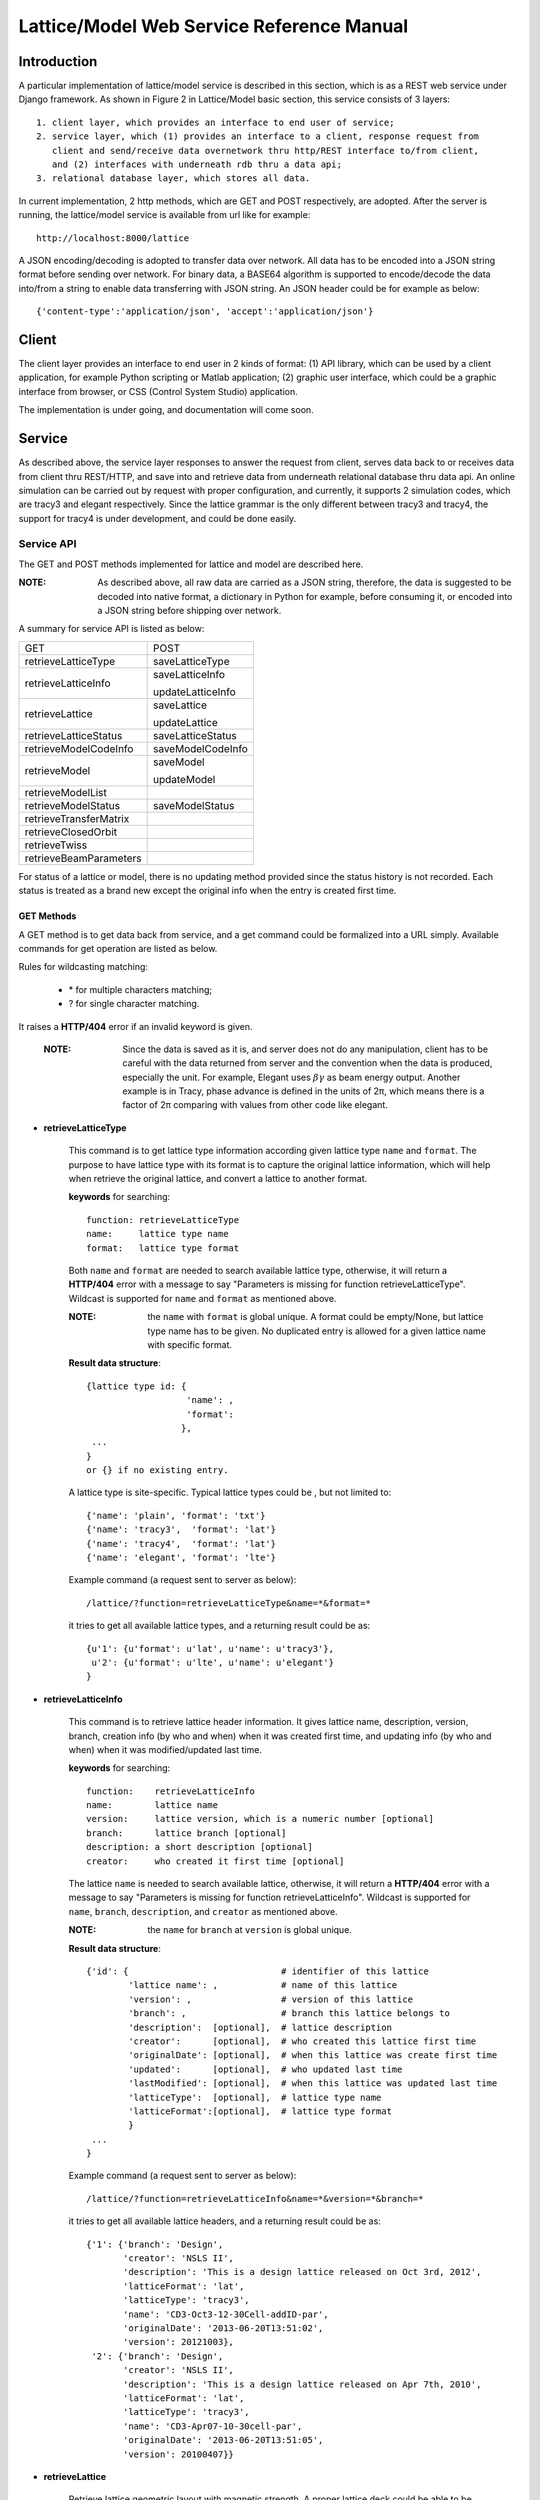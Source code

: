 Lattice/Model Web Service Reference Manual
==========================================

Introduction
--------------
A particular implementation of lattice/model service is described in this section, which is as a REST web service under Django framework.
As shown in Figure 2 in Lattice/Model basic section, this service consists of 3 layers: ::
    
    1. client layer, which provides an interface to end user of service; 
    2. service layer, which (1) provides an interface to a client, response request from 
       client and send/receive data overnetwork thru http/REST interface to/from client, 
       and (2) interfaces with underneath rdb thru a data api; 
    3. relational database layer, which stores all data.

In current implementation, 2 http methods, which are GET and POST respectively, are adopted. After the server is running, the lattice/model service is available from url like for example: ::

    http://localhost:8000/lattice

A JSON encoding/decoding is adopted to transfer data over network. All data has to be encoded into a JSON string format before sending over network. For binary data, a BASE64 algorithm is supported to encode/decode the data into/from a string to enable data transferring with JSON string. An JSON header could be for example as below: ::

    {'content-type':'application/json', 'accept':'application/json'}
    

Client
---------------------
The client layer provides an interface to end user in 2 kinds of format: (1) API library, which can be used by a client application, for example Python scripting or Matlab application; (2) graphic user interface, which could be a graphic interface from browser, or CSS (Control System Studio) application.

The implementation is under going, and documentation will come soon.

Service
---------------------
As described above, the service layer responses to answer the request from client, serves data back to or receives data from client thru REST/HTTP, and save into and retrieve data from underneath relational database thru data api. An online simulation can be carried out by request with proper configuration, and currently, it supports 2 simulation codes, which are tracy3 and elegant respectively. Since the lattice grammar is the only different between tracy3 and tracy4, the support for tracy4 is under development, and could be done easily.

Service API
~~~~~~~~~~~~~
The GET and POST methods implemented for lattice and model are described here.

:NOTE: As described above, all raw data are carried as a JSON string, therefore, the data is suggested to be decoded into native format, a dictionary in Python for example, before consuming it, or encoded into a JSON string before shipping over network.

A summary for service API is listed as below: 

==========================   =====================
   GET                          POST
--------------------------   ---------------------
  retrieveLatticeType          saveLatticeType
--------------------------   ---------------------
  retrieveLatticeInfo          saveLatticeInfo
  
                               updateLatticeInfo
--------------------------   ---------------------
  retrieveLattice              saveLattice
  
                               updateLattice
--------------------------   ---------------------
  retrieveLatticeStatus        saveLatticeStatus
--------------------------   ---------------------
  retrieveModelCodeInfo        saveModelCodeInfo
--------------------------   ---------------------
  retrieveModel                saveModel
  
                               updateModel
--------------------------   ---------------------
  retrieveModelList
--------------------------   ---------------------
  retrieveModelStatus          saveModelStatus
--------------------------   ---------------------
  retrieveTransferMatrix
--------------------------   ---------------------
  retrieveClosedOrbit
--------------------------   ---------------------
  retrieveTwiss
--------------------------   ---------------------
  retrieveBeamParameters
==========================   =====================


For status of a lattice or model, there is no updating method provided since the status history is not recorded.
Each status is treated as a brand new except the original info when the entry is created first time.

GET Methods
^^^^^^^^^^^^^^^^^^^^^^

A GET method is to get data back from service, and a get command could be formalized into a URL simply.
Available commands for get operation are listed as below.

Rules for wildcasting matching:

    - \* for multiple characters matching;
    - ? for single character matching.

It raises a **HTTP/404** error if an invalid keyword is given.

    :NOTE: Since the data is saved as it is, and server does not do any manipulation, client has to be careful with the data returned from server and the convention when the data is produced, especially the unit. For example, Elegant uses :math:`\beta*\gamma` as beam energy output. Another example is in Tracy, phase advance is defined in the units of 2π, which means there is a factor of 2π comparing with values from other code like elegant.


* **retrieveLatticeType**

    This command is to get lattice type information according given lattice type ``name`` and ``format``.
    The purpose to have lattice type with its format is to capture the original lattice information, which will
    help when retrieve the original lattice, and convert a lattice to another format.
 
    **keywords** for searching: ::
    
        function: retrieveLatticeType
        name:     lattice type name
        format:   lattice type format  

    Both ``name`` and ``format`` are needed to search available lattice type, otherwise, it will return a **HTTP/404** error with a message to say "Parameters is missing for function retrieveLatticeType". Wildcast is supported for ``name`` and ``format`` as mentioned above.
    
    :NOTE: the ``name`` with ``format`` is global unique. A format could be empty/None, but lattice type name has to be given. No duplicated entry is allowed for a given lattice name with specific format. 
    
    **Result data structure**: ::
    
        {lattice type id: {
                           'name': , 
                           'format': 
                          }, 
         ...
        }
        or {} if no existing entry.

    A lattice type is site-specific. Typical lattice types could be , but not limited to: ::   

    {'name': 'plain', 'format': 'txt'}
    {'name': 'tracy3',  'format': 'lat'}
    {'name': 'tracy4',  'format': 'lat'}
    {'name': 'elegant', 'format': 'lte'}


    Example command (a request sent to server as below): ::
    
    /lattice/?function=retrieveLatticeType&name=*&format=*
    
    it tries to get all available lattice types, and a returning result could be as: ::
    
        {u'1': {u'format': u'lat', u'name': u'tracy3'},
         u'2': {u'format': u'lte', u'name': u'elegant'}
        }

* **retrieveLatticeInfo**
  
    This command is to retrieve lattice header information. It gives lattice name, description, version, branch, 
    creation info (by who and when) when it was created first time, and updating info (by who and when) when it was modified/updated last time.

    **keywords** for searching: ::
    
        function:    retrieveLatticeInfo
        name:        lattice name
        version:     lattice version, which is a numeric number [optional]
        branch:      lattice branch [optional]
        description: a short description [optional]
        creator:     who created it first time [optional]
        

    The lattice ``name`` is needed to search available lattice, otherwise, it will return a **HTTP/404** error with a message to say "Parameters is missing for function retrieveLatticeInfo". Wildcast is supported for ``name``, ``branch``, ``description``, and ``creator`` as mentioned above.
    
    :NOTE: the ``name`` for ``branch`` at ``version`` is global unique. 
    
    **Result data structure**: ::
    
                {'id': {                             # identifier of this lattice
                        'lattice name': ,            # name of this lattice
                        'version': ,                 # version of this lattice
                        'branch': ,                  # branch this lattice belongs to
                        'description':  [optional],  # lattice description
                        'creator':      [optional],  # who created this lattice first time
                        'originalDate': [optional],  # when this lattice was create first time
                        'updated':      [optional],  # who updated last time
                        'lastModified': [optional],  # when this lattice was updated last time
                        'latticeType':  [optional],  # lattice type name
                        'latticeFormat':[optional],  # lattice type format
                        }
                 ...
                } 

    Example command (a request sent to server as below): ::
    
    /lattice/?function=retrieveLatticeInfo&name=*&version=*&branch=*
    
    it tries to get all available lattice headers, and a returning result could be as: ::
    
        {'1': {'branch': 'Design',
               'creator': 'NSLS II',
               'description': 'This is a design lattice released on Oct 3rd, 2012',
               'latticeFormat': 'lat',
               'latticeType': 'tracy3',
               'name': 'CD3-Oct3-12-30Cell-addID-par',
               'originalDate': '2013-06-20T13:51:02',
               'version': 20121003},
         '2': {'branch': 'Design',
               'creator': 'NSLS II',
               'description': 'This is a design lattice released on Apr 7th, 2010',
               'latticeFormat': 'lat',
               'latticeType': 'tracy3',
               'name': 'CD3-Apr07-10-30cell-par',
               'originalDate': '2013-06-20T13:51:05',
               'version': 20100407}}


* **retrieveLattice**

    Retrieve lattice geometric layout with magnetic strength. A proper lattice deck could be able to be generated from the retrieved data.
    All information are provided here, which is able to construct a desired lattice deck.

    **keywords** for searching: ::
    
        function:    retrieveLattice
        name:        lattice name
        version:     lattice version
        branch:      lattice branch
        description: [optional] lattice description 
        latticetype: [optional] a name-value pair to identify lattice type 
                        {'name': , 'format': } 
        withdata:    [optional] flag to identify to get real lattice data with head.
                     True  -- get the lattice geometric and strength
                     False -- default value, get lattice header description only.
        rawdata:     [optional] flag to identify whether to get raw file back.
                     This flag will try to get the raw data received.
        
    The lattice ``name``, ``version``, and ``branch`` are needed to search available lattice, otherwise, it will return a **HTTP/404** error with a message to say "Parameters is missing for function retrieveLattice". Wildcast is supported for ``name``, ``branch``, ``description``, and ``creator`` as mentioned above.
    
    :NOTE: the ``name`` for ``branch`` at ``version`` is global unique. 

        
    **Result data structure**: ::

            {'id':  # identifier of this lattice
                    {'lattice name':              # lattice name
                     'version': ,                 # version of this lattice
                     'branch': ,                  # branch this lattice belongs to
                     'description':  [optional],  # lattice description
                     'creator':      [optional],  # who created this lattice first time
                     'originalDate': [optional],  # when this lattice was create first time
                     'updated':      [optional],  # who updated last time
                     'lastModified': [optional],  # when this lattice was updated last time
                     'latticeType':  [optional],  # lattice type name
                     'latticeFormat':[optional],  # lattice type format
                     'lattice':      [optional],  # real lattice data
                     'rawlattice':   [optional],  # raw lattice data the server received
                     'map':          [optional]   # field map. A dictionary with name-value 
                                                  # pair. Place for kick map for example.
                    } ,
                ...
             }

    Other than **retrieveLatticeInfo**, this function returns up to 3 more data when ``withdata``, and/or ``rawdata`` is set.

    **lattice**:
    
    This returns a flatten lattice when ``withdata`` keyword is set, which consists of element geometric layout, type, and strength setting with associated helper information such as unit if it applies. The flatten lattice has a structure like below: ::
    
        {
          'element index':  {'id': ,          # internal element id
                             'name': ,        # element name
                             'length': ,      # element length
                             'position': ,    # s position along beam trajectory
                             'type': ,        # element type
                             'typeprops': [], # collection of property names belonging 
                                              # to this element type in this particular 
                                              # lattice
                             'typeprop':      # value of each property with its unit 
                                              #if it has different unit other than default
                            },
          ...
          'columns':             []   # full list of all properties for all elements 
                                      # in this particular lattice
          'typeunit': [optional] {},  # unit name-value pair for each type property 
                                      # if it applies
        }
    
    ``typeprop`` is a list like ``[value, unit]``. If the ``unit`` is differ with default, its unit could be carried here. In most case, the ``unit`` could be omitted, which means ``typeprop`` has structure ``[value]``, if it is same with default.
    
    element index is the order that each element appears in this lattice. It starts from zero ('0'), which usually belongs to a hidden element, referes to a starting point, and does not appear in a lattice deck, for example "BEGIN" for tracy and "_BEG_" for elegant. Its value is another map or dictionary in python, that its keys relies on the original lattice when it is imported. Some common keys are as shown above.
    
    Here is an example of lattice structure: ::

        {
         '0': {'position':0.0,'length':0.0,'type':'MARK','name':'_BEG_', id':6903},
         '1': {'typeprops':['ON_PASS'], 'name': 'MA1', 'length': 0.0, 'ON_PASS': ['1'], 
               'position':0.0,'type': 'MALIGN','id': 6904},
         '2': {'position':0.0,'length':0.0,'type':'MARK','name':'MK4G1C30A','id':6905},
         '3': {'position':4.65,'length':4.65,'type':'DRIF','name':'DH0G1A','id':6906},
         ...
         '6': {'typeprops':['K2'],'name':'SH1G2C30A','K2':['31.83577810453853'],
               'length':0.2,'position':4.85,'type':'KSEXT','id':6909},
         ...
         '10': {'typeprops':['K1'],'name':'QH1G2C30A','K1':['-0.683259469066921'],
                'length':0.25,'position':5.275,'type':'KQUAD','id':6913},
         ...
         '37': {'typeprops':['ANGLE','E1','E2'],'ANGLE':['0.10472'],'name':'B1G3C30A',
                'type':'CSBEND','length':2.62,'position':10.95,'E1':['0.05236'],
                'id':6940,'E2':['0.05236']},
         ...
         '214': {'typeprops':['INPUT_FILE','N_KICKS','PERIODS','KREF','FIELD_FACTOR'],
                 'name':'DWKM','INPUT_FILE':['"W90v5_pole80mm_finemesh_7m.sdds"'],
                 'N_KICKS':['39'],'length':3.51,'PERIODS':['39'],
                 'KREF':['21.38006225118012'],'position':52.7972,
                 'FIELD_FACTOR':['0.707106781186548'],'type':'UKICKMAP','id':7117},
         ...
         3194': {'typeprops':['VOLT','PHASE','PHASE_REFERENCE','FREQ'],'name':'RF',
                 'VOLT':['2500000'],'length':0.0,'PHASE_REFERENCE':['9223372036854775807'],
                 'position':791.958,'FREQ':['499461995.8990133'],'type':'RFCA','id':10097,
                 'PHASE':['173.523251376']},
         ...
         'columns': ['ON_PASS','K2','K1','ANGLE','E1','E2','INPUT_FILE','N_KICKS','PERIODS',
                     'KREF','FIELD_FACTOR','VOLT','PHASE','PHASE_REFERENCE','FREQ','MODE',
                     'FILENAME'],
        }


    **rawlattice**
    
    This returns the original raw lattice when ``rawlattice`` is set as a name-value pair map, or dictionary in python, with structure as below: ::
        
        { 'name': '',
          'data': []
        }
    
    The 'name' here is typically the lattice deck file name, and 'data' is list which is from a file read-in with each line as a value of the list.
    An original lattice deck could be simply created from the raw lattice data.
    
    **map**
    
    When either ``rawlattice`` and/or ``withdata`` is set, and the original lattice has an external map file, it returns here as a name-value pair map, or dictionary in python, with structure as below: ::
    
        { map_file_name_1: map_file_value_1,
          map_file_name_2: map_file_value_2,
          ...
        }
    
    Typically, the map file name is original file name of map file, and map file value is from a file read-in.
    
    encoding/decoding map data:
        A file could be a plain ASCII text file like most .txt file, or a binary file like a SDDS file. Data encoding/decoding algorithm supported by this service is as below:

        - ASCII data. If a map file is a plain text file, the data is read directly as a list with each line as one value of the list since a list can be easily serialized into a JSON string.
        
        - Binary data. Since the data is transfered over network as JSON string, which doesn't support binary data natively, the binary data has to be encoded so that it can be places into a string element in JSON. An algorithm, **Base64** as specified in RFC 3548, is used to encode/decode the binary data into/from a JSON string. The reason to choose Base64 is (1) it is a build-in module in Python which means server has no 3rd party library dependency; (2) ability to fit binary data into a strictly text-based and very limited format; (3) overhead is minimal compared to the convenience to maintain with JSON; (4) simple, commonly used standard, and unlikely to find something better specifically to use with JSON; (5) encoded text strings can be safely used as parts of URLs, or included as part of an HTTP POST request.

    Example command (a request sent to server as below) is similar with that in command retrieveLatticeInfo: ::
    
    /lattice/?function=retrieveLattice&name=*&version=*&branch=*
    
    this returns exact the same result with retrieveLatticeInfo. Or to get lattice data: ::
    
    /lattice/?function=retrieveLattice&name=*&version=*&branch=*&withdata=true
    
    or raw lattice: ::
        
    /lattice/?function=retrieveLattice&name=*&version=*&branch=*&rawdata=true
    
    or lattice and raw data: ::
    
    /lattice/?function=retrieveLattice&name=*&version=*&branch=*&withdata=true&rawdata=true
    

* **retrieveLatticeStatus**

    This retrieves a status of lattice, which is indicated by an integer. Each site could have its own convention how to use the status integer.
    A typical use of the lattice status is to identify a golden lattice, and a reference definition could be as below:
    
    +-----+-----------------------------------------------+
    | id  |   statement                                   |
    +=====+===============================================+
    |  0  |  current golden lattice                       |  
    +-----+-----------------------------------------------+
    |  1  |  alternative golden lattice                   |  
    +-----+-----------------------------------------------+
    |  2  |  lattice from live machine                    |  
    +-----+-----------------------------------------------+
    |  3  |  previous golden lattice                      |  
    +-----+-----------------------------------------------+

    **keywords** for searching: ::
    
        function:   retrieveLatticeStatus
        name:       lattice name
        version:    lattice version
        branch:     lattice branch
        status:     [optional]    lattice status

            
    if status is not specified, it gets all lattices having status no matter whatever its status is.
        
    **Result data structure**: ::
    
            {'id':  # identifier of this lattice
                    {'lattice name':              # lattice name
                     'version': ,                 # version of this lattice
                     'branch': ,                  # branch this lattice belongs to
                     'status': ,                  # lattice description
                     'creator':      [optional],  # who set status first time
                     'originalDate': [optional],  # when this status was set first time
                     'updated':      [optional],  # who updated last time
                     'lastModified': [optional],  # when it was updated last time
                    } ,
                ...
             }


    Example command (a request sent to server as below) could be as below: ::
    
    /lattice/?function=retrieveLatticeStatus&name=*&version=*&branch=*&status=*
    
    it gets all lattices those have status


Up to here, the commands for GET to interactive with lattice related data have been explained. Next paragraph focus on the GET commands related to model data.

As the definition in this service, a model is an output from either a simulation code, or from a measurement for a given lattice. A model data could be re-produced within acceptable error tolerance when all initial parameters are in place.

* **retrieveModelCodeInfo**
    
    Since model data is an output from for example simulation, it is necessary to capture some brief information like data was generated by which simulation code with which algorithm. This commands is to get the simulation code name with the algorithm back. The code name could be a name of a particular simulation code, or whatever the name fit the site naming convention if it is from a measurement. It is suggested to given a brief name for the algorithm, but not mandatory. 
    
    :NOTE: the code name with algorithm has to be unique, and empty algorithm is also treated as one value.

    **keywords** for searching: ::
    
        function:   retrieveModelCodeInfo
        name:       [optional] code name to generate a model
        algorithm:  [optional] algorithm to generate a model

    Client can search by either name, and/or algorithm. But if both name and algorithm are not given, it raises an exception, and returns client a 404 error.

    **Result data structure**: ::
    
            {'id':  # model code internal id
                  {'name':         # simulation code name
                   'algorithm': ,  # algorithm, None if not specified.
                  } ,
                ...
             }

    Example command (a request sent to server as below) could be as below: ::
    
    /lattice/?function=retrieveModelCodeInfo&name=*&algorithm=*
    
    This command is particular useful since it returns all existing entries. Client is able to check what the service has already, and is able to reuse existing entry.

* **retrieveModelList**

    Retrieve model header information that satisfies given constrains. 
    
    **keywords** for searching: ::
        
        function:       retrieveModelList
        latticename:    lattice name that this model belongs to
        latticeversion: the version of lattice
        latticebranch:  the branch of lattice
    
    **Result data structure**: ::    
    
        {'model name':                  # model name
            {'id': ,                    # internal model id number
             'latticeId': ,             # internal lattice id to identify
                                        # which this particular model belongs to
             'description':, [optional] # description of this model
             'creator': ,    [optional] # name who create this model first time
             'originalDate':,[optional] # date when this model was created
             'updated': ,    [optional] # name who modified last time
             'lastModified':,[optional] # the date this model was modified last time
            }
            ...
        }

    Example command could be as below: ::
    
        /lattice/?function=retrieveModelList&latticename=*&latticeversion=*&latticebranch=*
    
    This command gets informations for all existing models for all lattices. Be careful to use this command since it might contain too many information.
    
* **retrieveModel**

    Retrieve a model list that satisfies given constrains with global beam parameters.

    **keywords** for searching: ::
    
        function:    retrieveModelList
        name:        name of a model to be retrieved
        id:          id of a model to be retrieved
    
    Client can search and retrieve a model by either a name of a model, or its internal id. When an ID is given, it retrieves exact that model which has given ID number. 
    
    :NOTE: if both ID and name are given, it tries to match both. It sometime is useful.
    
    **Result data structure**: ::    
    
        {'model name':                    # model name
                {'id': ,                  # model id number
                 'latticeId': ,           # id of the lattice which given model belongs to
                 'description': ,         # description of this model
                 'creator': ,             # name who create this model first time
                 'originalDate': ,        # date when this model was created
                 'updated': ,             # name who modified last time
                 'lastModified': ,        # the date this model was modified last time
                 'tunex': ,               # horizontal tune
                 'tuney': ,               # vertical tune
                 'alphac': ,              # momentum compaction
                 'chromX0': ,            # linear horizontal chromaticity
                 'chromX1': ,            # non-linear horizontal chromaticity
                 'chromX2': ,            # high order non-linear horizontal chromaticity
                 'chromY0': ,            # linear vertical chromaticity
                 'chromY1': ,            # non-linear vertical chromaticity
                 'chromY2': ,            # high order non-linear vertical chromaticity
                 'finalEnergy': ,         # the final beam energy in GeV
                 'simulationCode': ,      # name of simulation code, 
                                          # Elegant and Tracy for example
                 'sumulationAlgorithm': , # algorithm used by simulation code, 
                                          # for example serial or parallel, 
                                          # or in case of tracy, SI, or SI/PTC
                 'simulationControl': ,   # various control constrains such as 
                                          # initial condition, beam distribution, 
                                          # and output controls
                 'simulationControlFile': # file name to control a simulation conditions, 
                                          # like a .ele file for elegant
                }
         ...
        }
                                
                               }


    :NOTE: for data generated from Elegant, ``finalEnergy`` usually is :math:`\beta*\gamma` unless the client converted it before saving it.

    Example command could be as below: ::
    
        /lattice/?function=retrieveModel&name=*
        
    This command gets informations for all existing models. Be careful to use this command since it might contain too many information.

    or can search by id as below: ::    
    
        /lattice/?function=retrieveModel&id=1
        
    This command gets informations for existing model with id = 1.

    or can search by both id and name as below: ::    
    
        /lattice/?function=retrieveModel&id=1&name=whatever
        
    This command gets informations for existing model ``whatever`` that its id = 1. A wildcast is supported in the name matching; in this case, a model has given name matching pattern with given id will be returned by server.
    
    
* **retrieveModelStatus**

    Like a lattice, a model could have a status also, which is indicated by an integer. This API is to retrieve the status number if it has one.
    
    Each site could have own convention how to define the status. A typical use of the model status is to identify a golden model, and a reference definition could be as below:
    
    +-----+-----------------------------------------------+
    | id  |   statement                                   |
    +=====+===============================================+
    |  0  |  current golden model                         |  
    +-----+-----------------------------------------------+
    |  1  |  alternative golden model                     |  
    +-----+-----------------------------------------------+
    |  2  |  model from live machine                      |  
    +-----+-----------------------------------------------+
    |  3  |  previous golden model                        |  
    +-----+-----------------------------------------------+

    **keywords** for searching: ::
    
        function:  retrieveModelStatus
        name:      model name
        status:    id number of that status.

    if status is not specified, it gets all models having a status, no matter whatever its status is.
        
    **Result data structure**: ::
        
        {'id':  # identifier of this lattice
            {'lattice name':              # lattice name
             'version': ,                 # version of this lattice
             'branch': ,                  # branch this lattice belongs to
             'status': ,                  # lattice description
             'creator':      [optional],  # who set status first time
             'originalDate': [optional],  # when this status was set first time
             'updated':      [optional],  # who updated last time
             'lastModified': [optional],  # when it was updated last time
            },
            ...
        }
    
    
    Example command (a request sent to server as below) could be as below: ::
        
        /lattice/?function=retrieveModelStatus&name=*&status=*
        
    it gets all models those have status.
    
    
* **retrieveTransferMatrix**

    Retrieve transfer matrix if the it is available from a given model.
        
    **keywords** for searching: ::
    
        modelname:   the name shows that which model this API will deal with
        from:        floating number, s position of starting element, default 0
        to:          floating number, s position of ending element, 
                        default the max of element in a lattice

    **Result data structure**: ::
    
        {'model name':  # model name
            {
                'name':          [element name],
                'index':         [element index],
                'position':      [s position],
                'transferMatrix':[[transfer matrix],],
            }
            ...
        }
    
    It returns a map, or dictionary in Python, results for each model shows as one entry in this map, with a sub-map/sub-dictionary. The sub-map has 4 keys which are described as below, and the value of each key is a collection/list/array:
    
    - name. Element ``'name'`` appears in its lattice.
    - index. ``'index'`` is an sequence number to identify element appeared in its lattice.
    - position. ``'position'`` is s position at the end of each element along beam direction, which is typically generated with a simulation code.
    - transferMatrix. ``'transferMatrix'`` is 6-dimension beam linear transfer matrix from starting point, which means the valued is propagated from s=0. Transfer matrix of each element is a sub-array of the transfer matrix with a structure like:
        
        [M00 M01 M01 M03 M04 M05 M06 M07 M08 .. M55]
        
        :NOTE: the value heavily relies on the simulation environment such as code, algorithm, and others. 

    Example command (a request sent to server as below) could be as below: ::
        
        /lattice/?function=retrieveTransferMatrix&name=whateverthename&from=12.3456&to=34.5678
        
    it intendes to get transfer matrix from model ``whateverthename``, that element s position is (12.3456, 34.5678). If there is no element in that range, it return an empty value.

* **retrieveClosedOrbit**

    Retrieve closed orbit distortion if the it is available from a given model.
        
    **keywords** for searching: ::
    
        modelname:   the name shows that which model this API will deal with
        from:        floating number, s position of starting element, default 0
        to:          floating number, s position of ending element, 
                        default the max of element in a lattice

    **Result data structure**: ::
    
        {'model name':  # model name
            {
                'name':     [element name],
                'index':    [element index],
                'position': [s position],
                'codx':     [codx],
                'cody':     [cody]
            }
            ...
        }
    
    It returns a map, or dictionary in Python, results for each model shows as one entry in this map, with a sub-map/sub-dictionary. The sub-map has 5 keys which are described as below, and the value of each key is a collection/list/array:
    
    - name. Element ``'name'`` appears in its lattice.
    - index. ``'index'`` is an sequence number to identify element appeared in its lattice.
    - position. ``'position'`` is s position at the end of each element along beam direction, which is typically generated with a simulation code.
    - codx. ``'codx'`` is horizontal closed orbit distortion.
    - cody. ``'cody'`` is vertical closed orbit distortion.
    
    Example command (a request sent to server as below) could be as below: ::
        
        /lattice/?function=retrieveClosedOrbit&name=whateverthename&from=12.3456&to=34.5678
        
    it intendes to get closed orbit for model ``whateverthename``, that element s position is (12.3456, 34.5678). If there is no element in that range, it return an empty value.

* **retrieveTwiss**

    Retrieve twiss parameters if the it is available from a given model.
        
    **keywords** for searching: ::
    
        modelname:   the name shows that which model this API will deal with
        from:        floating number, s position of starting element, default 0
        to:          floating number, s position of ending element, 
                        default the max of element in a lattice

    **Result data structure**: ::
    
        {'model name':  # model name
            {
                'name':     [element name],
                'index':    [element index],
                'position': [s position],
                'alphax':   [],
                'alphay':   [],
                'betax':    [],
                'betay':    [],
                'etax':     [],
                'etay':     [],
                'etapx':    [],
                'etapy':    [],
                'phasex':   [],
                'phasey':   [],
            }
            ...
        }
    
    It returns a map, or dictionary in Python, results for each model shows as one entry in this map, with a sub-map/sub-dictionary. The sub-map has 4 keys which are described as below, and the value of each key is a collection/list/array:
    
    - name. Element ``'name'`` appears in its lattice.
    - index. ``'index'`` is an sequence number to identify element appeared in its lattice.
    - position. ``'position'`` is s position at the end of each element along beam direction, which is typically generated with a simulation code.
    - alphax. ``alphax`` is horizontal :math:`\alpha` twiss function
    - alphay. ``alphay`` is vertical :math:`\alpha` twiss function
    - betax. ``betax`` is horizontal :math:`\beta` twiss function
    - betay. ``betay`` is vertical :math:`\beta` twiss function
    - etax. ``etax`` is horizontal dispersion
    - etay. ``etay`` is vertical dispersion
    - etapx. ``etapx`` is slope of horizontal dispersion
    - etapy. ``etapy`` is slope of vertical dispersion
    - phasex. ``phasex`` is horizontal phase advance
    - phasey. ``phasey`` is vertical phase advance

    :NOTE: Be careful about the value, especially the unit of value. Usually, the value is stored as it is. It is suggested that client does not manipulate the value and uses code convention when it is stored. 

    Example command (a request sent to server as below) could be as below: ::
        
        /lattice/?function=retrieveTwiss&name=whateverthename&from=12.3456&to=34.5678
        
    it intendes to get twiss parameter for model ``whateverthename``, that element s position is (12.3456, 34.5678). If there is no element in that range, it return an empty value.

* **retrieveBeamParameters**

    Retrieve all beam parameters of each element that satisfies given constrains.
        
    **keywords** for searching: ::
    
        modelname:   the name shows that which model this API will deal with
        from:        floating number, s position of starting element, default 0
        to:          floating number, s position of ending element, 
                        default the max of element in a lattice

        {'model name':  # model name
            {
                'name':          [element name],
                'index':         [element index],
                'position':      [s position],
                'alphax':        [],
                'alphay':        [],
                'betax':         [],
                'betay':         [],
                'etax':          [],
                'etay':          [],
                'etapx':         [],
                'etapy':         [],
                'phasex':        [],
                'phasey':        [],
                'codx',          [],
                'cody',          [],
                'transferMatrix':[[transfer matrix],],
            }
            ...
        }
    
    The returned result is a collection of 3 APIs: which are ``retrieveTransferMatrix``, ``retrieveClosedOrbit``, and ``retrieveTwiss``.    

    Example command (a request sent to server as below) could be as below: ::
        
        /lattice/?function=retrieveBeamParameters&name=whateverthename&from=12.3456&to=34.5678
        
    it intendes to get all beam parameters from model ``whateverthename``, that element s position is (12.3456, 34.5678). If there is no element in that range, it return an empty value.


POST Methods
^^^^^^^^^^^^^^^^^^^^^^

A POST method is to save data into service, and API for post operation is list as below:

* **saveLatticeType**

    This command is to save lattice type information using given lattice type name and format. The purpose to have lattice type with its format is to capture the original lattice information, which will help when retrieve the original lattice, and convert a lattice to another format. If the lattice type with its format is there already, it returns an error.

    **keywords** to carry data:

    The data is shipped to server using a map, or dictionary in Python, with following format: ::

        {'function': 'saveLatticeType',
         'name':     lattice type name,
         'format':   lattice type format
        }

    As described above, a lattice type is site-specific. Typical lattice types could be , but not limited to: ::

        {'name': 'plain', 'format': 'txt'}
        {'name': 'tracy3',  'format': 'lat'}
        {'name': 'tracy4',  'format': 'lat'}
        {'name': 'elegant', 'format': 'lte'}

    If this operation is finished successfully, it returns a map as below: ::
        
        {'result': internal id}
    
    otherwise, raise an error.

    A Python client example is shown as below:
    
    .. code-block:: python
        :linenos:

        import httplib
        import urllib

        params = urllib.urlencode({'function': 'saveLatticeType', 
                                   'name': 'tracy3', 
                                   'format': 'lat'})
        headers = {'content-type':'application/json', 
                   'accept':'application/json'}
        conn = httplib.HTTPConnection('localhost', 8000)
        conn.request("POST", "/lattice/", params, headers)
        response = conn.getresponse()
        conn.close()

    in this case, if lattice ``tracy3`` with ``lat`` format is not in server yet, client gets a result like for example: ::
    
        {"result": 9}
        
    if it exists already, server returns an error with message like : ::

        Lattice type (tracy3) with given format (lat) exists already.


* **saveLatticeInfo**

    This command is to save lattice description information. Lattice data, geometric layout and strength setting respectively, are not included here. A lattice has a name, version, and branch, and those 3 make a lattice unique globally. A time stamp is added automatically by the underneath database, which is transparent to the client. If a lattice info exists already, the server returns an error.

    **keywords** to carry data:

    The data is shipped to server using a map, or dictionary in Python, with following format: ::

        {'function':    'saveLatticeInfo',
         'name':        lattice name
         'version':     version number
         'branch':      branch name
         'latticetype': [optional] a dictionary which consists of {'name': , 'format': }
                         example lattice type is as described above.
         'description': [optional] description for this lattice, 
                            allow user put any info here (< 255 characters)
         'creator':     [optional] original creator
         }

    If this operation is finished successfully, it returns id of the new lattice as a map as below: ::
    
        {'id': internal id}
    
    otherwise, raise an error.

    A Python client example is shown as below:
    
    .. code-block:: python
        :linenos:

        import httplib
        import urllib
        import json

        paramsdata = {'function': 'saveLatticeInfo', 
                      'name': 'lattice info demo',
                      'version': 20131001,
                      'branch': 'design',
                      'latticetype': json.dumps({'name': 'elegant', 'format': 'lte'}),
                      'description': 'demo example how to insert a lattice information',
                      'creator': 'Examiner'}
        params = urllib.urlencode(paramsdata)
        headers = {'content-type':'application/json', 
                   'accept':'application/json'}
        conn = httplib.HTTPConnection('localhost', 8000)
        conn.request("POST", "/lattice/", params, headers)
        response = conn.getresponse()
        conn.close()

    in this case, if lattice does not exist yet, and is saved successfully, client gets a result like for example: ::
    
        {"id": 9}
        
    if it exists already, server returns an error with message like : ::

        lattice (name: lattice info demo, version: 20131001, branch: design) exists already.


* **updateLatticeInfo**

    Updating an existing lattice description information. Once a lattice is saved, it is not allowed to delete it anymore since it might be used by many other sources. However, it is always able to update it. If lattice does exist yet, it returns an error.
    
    **keywords** to carry data: 

    The data is shipped to server using a map, or dictionary in Python, with following format: ::

        {'function':    'saveLatticeInfo',
         'name':        lattice name
         'version':     version number
         'branch':      branch name
         'latticetype': [optional] a dictionary which consists of {'name': , 'format': }
                          example lattice type is as described above.
         'description': [optional] description for this lattice, 
                            allow user put any info here (< 255 characters)
         'creator':     [optional] name who update this lattice head
         }

    If this operation is finished successfully, it returns new of the new lattice as a map as below: ::
    
        {'id': true}
    
    otherwise, raise an error.

    
    A Python client example is shown as below:
    
    .. code-block:: python
        :linenos:

        import httplib
        import urllib
        import json

        paramsdata = {'function': 'updateLatticeInfo', 
                      'name': 'lattice info demo',
                      'version': 20131001,
                      'branch': 'design',
                      'latticetype': json.dumps({'name': 'elegant', 'format': 'lte'}),
                      'description': 'demo example how to insert a lattice information',
                      'creator': 'Examiner'}
        params = urllib.urlencode(paramsdata)
        headers = {'content-type':'application/json', 
                   'accept':'application/json'}
        conn = httplib.HTTPConnection('localhost', 8000)
        conn.request("POST", "/lattice/", params, headers)
        response = conn.getresponse()
        conn.close()

    in this case, if lattice is there and updated successfully, client gets a result like for example: ::
    
        {"result": true}

    If lattice does not exist yet, it get an error as: ::

        Did not find lattice (name: lattice info demo, version: 20131001, branch: design).
    

* **saveLattice**

    This command is to save lattice data. It creates a new entry with given lattice description information, or raises an error if lattice description exists already. 
    
    **keywords** to carry data: 
    
    The data is shipped to server using a map, or dictionary in Python, with following format: ::
    
        {'function':    'saveLattice',
         'name':        lattice name
         'version':     version number
         'branch':      branch name
         'latticetype': a dictionary which consists of {'name': , 'format': }
         'description': description for this lattice,
                            allow user put any info here (< 255 characters)
         'creator':     original creator
         'lattice':     lattice data, a dictionary:
                        {'name': ,
                         'data': ,
                         'raw': ,
                         'map': {'name': 'value'},
                         'alignment': ,
                         'control': {'name': ,
                                     'data': }, # control info for a simulation run, 
                                                # ele file for elegant for example
                         'init_twiss':, # initial twiss condition
                         }
                         name: file to be saved into, same with lattice name by default
                         data: lattice geometric and strength with predefined format
                         raw:  raw data, same with data but in original lattice format
                         map:  name-value pair dictionary
                         alignment: mis-alignment information
         'dosimulation': Flag to identify whether to perform a simulation. 
                            False by default.
         }
    
    The structure is similar with command ``saveLatticeInfo`` except 2 additional keywords added in this function, which are ``lattice`` and ``dosimulation`` respectively. The data structure is described as below: ::
    
        - lattice. Place to carry all lattice information, and transfer data  
                    from client to server. Its structure is described as below.
        - dosimulation. A Flag to identify whether to perform a simulation. 
                    False by default, which means a simulation will not be carried out. 
    
    **lattice sub-structure**
    
    Real lattice information is included in lattice sub-structure. Here is some details about the keywords used by this structure:
    
    - name: lattice file name which the lattice raw data will be saved into on the server side.
    - data: lattice data from lattice file. the real data is in this structure, and different lattice format has different requirement. Details will be explained below.
    - raw: original lattice which might be carried in different format.
    - map: place to contain for example field map. A typical use of this is to carry kick map over network. As described in section ``retrieveLattice``, plain text map are read in as list/array with each line as one value of the array. For binary map, the whole file has to be read and encoded with **Base64** algorithm.
    - control: data to serve simulation on the server side. Since there are many simulation codes having separated file, an .ele of elegant for example, this information is carried here. It has ``name``, which is control file name, and ``data`` which is content of the control file. If a header is contained inside a lattice deck, tracy3/tracy4 for example, its header information other than element layout could be saved here also.
    - alignment: place to hold misalignment data. It is currently a place holder, and not implemented yet. An integration with real misalignment data from survey could be hold here, and integrate on the server side.
    - init_twiss: place to send server initial twiss parameters if it applies. It is currently a place holder, and not implemented yet.
    
    
    **data** sub-structure of lattice sub-structure
    
    Current implementation of lattice service supports 3 different formats, which are (1) plain text format with tab-formatting, (2) tracy3, and (3) elegant respectively. To separate server from parsing all kinds of different lattice, it only accepts lattice from client with dedicated format.

    (1) Tab-formatted plain lattice
    
    Suggested lattice type for this lattice: ``{'name': 'plain', 'format': 'txt'}``. 
    
    For plain text file, it is carried as an array, which is with each line as one value of the array. A header is needed and should have the following format: ::
    
             ElementName ElementType  L  s   K1    K2   Angle [dx dy dz pitch yaw roll map]
                                      m  m  1/m2  1/m3  rad   [m  m  m  rad   rad rad     ]
             ------------------------------------------------------------------------------
    
    The 1\ :sup:`st` line is name for each column to identify what the property value is for. Most likely the first 7 columns are common to a lattice, but user also be able to add extra information like alignment errors and map such as kick map file name of insertion device. The map is suggested to appear as the last column. The 2\ :sup:`nd` column is the place to carry unit information if one column has, and 3\ :sup:`rd` column is divider between body and head. 
    
    It also needs that the ``s`` position starting from zero(0), which means the starting point to matching is suggested to include the starting point, which usually appears as for example ``_BEG_`` in elegant or ``begin`` in tracy3/tracy4, but might not be in its lattice deck.

    The misalignment could be displacement (:math:`\delta_x, \delta_y, \delta_x`) and/or rotating (:math:`\theta_x, \theta_y, \theta_z`, or pitch, yaw, roll) along ``x``, ``y``, and ``z`` axes.

    :NOTE: currently, all properties of an element have to be on one line, and multiple lines is not supported yet.

    (2) Tracy3, and elegant lattice

    Suggested lattice type as below: ::
    
        ===========   ==========================================
          lattice         type
        -----------   ------------------------------------------
          tracy3        {'name': 'tracy3',  'format': 'lat'}
        -----------   ------------------------------------------
          tracy4        {'name': 'tracy4',  'format': 'lat'}
        -----------   ------------------------------------------
          elegant       {'name': 'elegant', 'format': 'lte'}
        ===========   ==========================================

    

    for a lattice used by a particular simulation code like tracy3, tracy4, or elegant, it has its own grammar, and most likely differs pretty much from each other. To avoid the trouble to parse each particular lattice by server, a data structure is designed as below: ::
    
        {sequence #: { 'name':     ,
                       'length':   , 
                       'position': , 
                       'type':     , 
                       ...         [other properties such as K1, K2, or others]
                     }
        }
    
    for example, a tracy lattice could be carried like: ::
    
  		'data': {
		0: {'position': '0.00000', 'length': '0.0', 
		    'type': 'Marker', 'name': 'BEGIN'},
		1: {'position': '4.29379', 'length': '4.29379', 
		    'type': 'Drift', 'name': 'DH05G1C30A'},
		2: {'position': '4.31579', 'length': '0.022', 
		    'type': 'Drift', 'name': 'DFH2G1C30A'},
		3: {'position': '4.31579', 'type': 'Corrector,Horizontal', 
		    'name': 'FXH2G1C30A', 'Method': 'Meth'},
		4: {'position': '4.31579', 'type': 'Corrector,Vertical', 
		    'name': 'FYH2G1C30A', 'Method': 'Meth'},
		5: {'position': '4.33779', 'length': '0.022', 
		    'type': 'Drift', 'name': 'DFH2G1C30A'},
		6: {'position': '4.65000', 'length': '0.31221', 
		    'type': 'Drift', 'name': 'DH1G1A'},
		7: {'position': '4.65000', 'type': 'Marker', 'name': 'GEG1C30A'},
		8: {'position': '4.65000', 'type': 'Marker', 'name': 'GSG2C30A'},
		9: {'name': 'SH1G2C30A', 'K': '12.098850', 'N': 'Nsext', 
		    'length': '0.2', 
		    'position': '4.85000', 'type': 'Sextupole', 'Method': 'Meth'},
		10: {'position':'4.93500', 'length':'0.085', 'type':'Drift', 'name':'DH1AG2A'},
		11: {'position': '4.93500', 'type': 'Beam Position Monitor', 
		    'name': 'PH1G2C30A'},
		12: {'position': '5.01250', 'length': '0.0775', 'type': 'Drift', 
		    'name': 'DBPM01'},
		13: {'name': 'QH1G2C30A', 'K': '-0.633004', 'N': 'Nquad', 
		    'length': '0.275', 'position': '5.28750', 'type': 'Quadrupole', 
		    'Method': 'Meth'},
		14: {'position': '5.43250', 'length': '0.145', 'type': 'Drift', 
		    'name': 'DH2AG2A'},
		15: {'name': 'SQHHG2C30A', 'K': '0', 'N': 'Nquad', 'length': '0.1', 
		    'position': '5.53250', 'type': 'Quadrupole', 'Method': 'Meth'},
		16: {'position': '5.53250', 'type': 'Corrector,Horizontal', 
		    'name': 'CXH1G2C30A', 'Method': 'Meth'},
		17: {'position': '5.53250', 'type': 'Corrector,Vertical', 
		    'name': 'CYH1G2C30A', 'Method': 'Meth'},
		18: {'name': 'SQHHG2C30A', 'K': '0', 'N': 'Nquad', 'length': '0.1', 
		    'position': '5.63250', 'type': 'Quadrupole', 'Method': 'Meth'},
		....
		}
				
    **online simulation**

    Currently, the server supports simulation using tracy-3 or elegant. If the lattice sent from client is in correctly format, either tracy3 or elegant, client can flag ``dosimulation`` to be true to trig server to carry out a quick simulation, and save simulation results. However, if the lattice format is not in tracy3 or elegant, even ``dosimulation`` is set to be true, the  server does not perform a simulation. Also server leaves client to check the lattice whether a simulation can be done correctly, which means that client is responsible to check the lattice to ensure a simulation could be executed successfully. Commands needed by server is listed as below: ::
      
      ===========   =====================
        code         needed commands
      -----------   ---------------------
        tracy3          tracy3
      -----------   ---------------------
        elegant        elegant
                       sddsprocess
                       sddsxref
                       sddsconvert
                       sddsprintout
      ===========   =====================
    
    
    :NOTE: Above commands have to be locatable by server. If they are not in searching PATH, some environment variables, ``TRACY3_CMD`` for tracy3 and ``ELEGANT_CMD`` for elegant respectively, have to be set. 

    Simulation results are saved associated with given lattice automatically if simulation is carried out successfully. The data is saved in 2 parts, which are global beam parameters like final beam energy, and beam parameters for each elements. Data from different simulation code are slightly different. Detailed data is described as below for tracy3 and elegant:
    
    for tracy global parameters for a ring are: ::
    
        'tunex': horizontal tune
        'tuney':  vertical tune
        'chromX0': horizontal linear chromaticity
        'chromY0': vertical linear chromaticity
        'finalEnergy': beam energy in GeV
        'alphac': momentum compaction factor
        'simulationCode':  which is ``tracy3``
        'sumulationAlgorithm': ,  which is ``SI``

    for linear machine, only the ``finalEnergy`` is saved as global parameters.
    
    parameters for each element are as: ::
        
        'alphax': ,
        'alphay': ,
        'betax': ,
        'betay': ,
        'etax': ,
        'etay': ,
        'etapx': ,
        'etapy': ,
        'phasex': ,
        'phasey': ,
        'codx': ,
        'cody': ,
        'transferMatrix': which is linear matrix ordered M00, M01, M02, ..., M55
        's': ,
        'energy': energy at each element
    
    for elegant, global parameters are: ::
    
        'tunex': , horizontal tune
        'tuney': , vertical tune
        'chromX0': , horizontal linear chromaticity
        'chromX1': , non-linear horizontal chromaticity
        'chromX2': , high order non-linear horizontal chromaticity
        'chromY0': , vertical linear chromaticity
        'chromY1': , non-linear vertical chromaticity
        'chromY2': , high order non-linear vertical chromaticity
        'finalEnergy': beam energy in GeV, this value is recorded as beta*gamma
        'alphac': , momentum compaction factor
        'simulationCode': , which is ``elegant``
        'sumulationAlgorithm': ,  which is ``matrix``

    parameters for each element are as: ::
        
        'alphax': ,
        'alphay': ,
        'betax': ,
        'betay': ,
        'etax': ,
        'etay': ,
        'etapx': ,
        'etapy': ,
        'phasex': ,
        'phasey': ,
        'codx': ,
        'cody': ,
        'transferMatrix': which is linear matrix ordered M00, M01, M02, ..., M55
        's': ,
        'energy': energy at each element, this value is recorded as beta*gamma
    
    If a lattice does not exist yet, and saves successfully, client gets a result like for example: ::
    
        {"result": true}

    If lattice does not exist yet, it get an error as: ::

        Did not find lattice (name: lattice info demo, version: 20131001, branch: design).

* **updateLattice**

    This function is similar with ``saveLattice``, but updating an existing lattice information. The data structure is same with ``saveLattice`` function.
    If lattice data is in place already, it returns an error, otherwise, if lattice is there and updated successfully, client gets a result like for example: ::
    
        {"result": true}

    If lattice does not exist yet, it get an error.
    
    In this function, same with ``saveLattice``, user can request server to perform a simulation. 

* **saveLatticeStatus**

    Each lattice could be assigned a status, which is an integer with site-specific convention. It captures who assigns a status for a specific lattice, and by when. Also who updates its status, and by when.
    
    **keywords** to carry data: 
    
    The data is shipped to server using a map, or dictionary in Python, with following format: ::
    
        {'function':    'saveLatticeStatus',
         'name':        lattice name
         'version':     version number
         'branch':      branch name
         'creator':     original creator
         'status':      who commands this function
        }
    
    How to utilize the ``status`` is entirely up to each site, and could vary differently. A suggested convention could be as below: ::

        0: current golden lattice [by default]
        1: current live lattice
        2: alternative golden lattice
        3: previous golden lattice, but not any more
        
        (The number is flexible to be changed or extended.)
    
    It returns a structure as below if command is performed successfully: ::
        
        {'result': true}
    
    otherwise, raise an exception
    
    :NOTE: The status is not captured in this version, therefore, there is no distinguish between command ``save*`` and ``update*``.  All are treated as saving a new status.

* **saveModelCodeInfo**

    In this service, a model is defined as an output from either simulation, or measurement. To help understanding each particular model, its environment, particularly the name of simulation code and a brief description for the algorithm used, is captured.

    **keywords** to carry data: 
    
    The data is shipped to server using a map, or dictionary in Python, with following format: ::
    
        {'function':    'saveModelCodeInfo',
         'name':        simulation code name
         'algorithm':   algorithm to be use to generate the beam parameters
        }

    Example could be as below (user could have its own): ::

      ===========   =====================
        name           algorithm
      -----------   ---------------------
        tracy3          SI
      -----------   ---------------------
        tracy3          PTC
      -----------   ---------------------
        tracy4          SI
      -----------   ---------------------
        tracy4          PTC
      -----------   ---------------------
        elegant         serial
      -----------   ---------------------
        elegant         parallel
      ===========   =====================    
    
    One exception here is to deal with model data from measurement, which could be determined by each site, for example using ``measurement`` as name.

    It returns a structure as below if command is performed successfully: ::
        
        {'result': true}
    
    otherwise, raise an exception

* **saveModelStatus**
    
    Similar with lattice, each model could be assigned a status, which is an integer with site-specific convention. It captures who assigns a status for a specific model, and by when. Also who updates its status, and by when.
    
    **keywords** to carry data: 
    
    The data is shipped to server using a map, or dictionary in Python, with following format: ::
    
        {'function':    'saveModelStatus',
         'name':        model name
         'status':      who commands this function
        }
    
    How to utilize the ``status`` is entirely up to each site, and could vary differently. A suggested convention could be as below: ::

        0: current golden model [by default]
        1: alternative golden model
        2: previous golden model, but not any more
        
        (The number is flexible to be changed or extended.)
    
    It returns a structure as below if command is performed successfully: ::
        
        {'result': true}
    
    otherwise, raise an exception
    
    :NOTE: The status is not captured in this version, therefore, there is no distinguish between command ``save*`` and ``update*``.  All are treated as saving a new status.
    
* **saveModel**
    
    This command is to save a model result for a given lattice. It requires a lattice exists first.

    **keywords** to carry data:

    The data is shipped to server using a map, or dictionary in Python, with following format: ::
    
        {'function':      'saveModel',
         'latticename':   lattice name that this model belongs to
         'latticeversion: the version of lattice
         'latticebranch:  the branch of lattice
         'model':         a dictionary which holds all data 
        }        
    
    Details data is carried by ``model`` structure, which is ``model`` sub-structure section. 
    
    **model** sub-structure is described as below: ::
    
        {'model name':               # model name
           { # header information
            'description': ,         # description of this model
            'creator': ,             # who requested this function
            'tunex': ,               # horizontal tune
            'tuney': ,               # vertical tune
            'alphac':                # momentum compaction factor
            'chromX0': ,            # linear horizontal chromaticity
            'chromX1': ,            # non-linear horizontal chromaticity
            'chromX2': ,            # high order non-linear horizontal chromaticity
            'chromY0': ,            # linear vertical chromaticity
            'chromY1': ,            # non-linear vertical chromaticity
            'chromY2': ,            # high order non-linear vertical chromaticity
            'finalEnergy': ,         # the final beam energy in GeV
            'simulationCode': ,      # name of simulation code, Elegant and Tracy for example
            'sumulationAlgorithm': , # algorithm used by simulation code, for example serial 
                                     # or parallel for elegant, and SI or PTC for Tracy 
            'simulationControl': ,   # various control constrains such as initial condition, 
                                     # beam distribution, and output controls
            'simulationControlFile': # file name that control the simulation conditions, 
                                     # like a .ele file for elegant simulation data
            'beamParameter':         # a map/dictionary consists of twiss, close orbit, 
                                     # transfer matrix and others
           }
           ...
        }
    
    This sub-structure allows a client to carry multiple results to server at the same time. All those values are for whole model except ``beamParameter`` structure, which is for each element.
    
    For the ``simulationControl``, it is a readin from a file as a list with each line of the file as one value of the list; its file name is captured with ``simulationControlFile``.
    
    **beamParameter** sub-structure
    
    Beam parameters at each element is carried in the ``beamParameter`` sub-structure as below: ::
    
        { element_order: #element_order starts with 0.
            { 'name': ,     # element name
              'position': , # element position
              'alphax': ,
              'alphay': ,
              'betax': ,
              'betay': ,
              'etax': ,
              'etay': ,
              'etapx': ,
              'etapy': ,
              'phasex': ,
              'phasey': ,
              'codx': ,
              'cody': ,
              'transferMatrix': ,
              'indexSliceCheck': ,
              'energy': ,
              'particleSpecies': ,
              'particleMass': ,
              'particleCharge': ,
              'beamChargeDensity': ,
              'beamCurrent': ,
              'x': ,
              'xp': ,
              'y': ,
              'yp': ,
              'z': ,
              'zp': ,
              'emittancex': ,
              'emittancey': ,
              'emittancexz':  
            }
         }

    Most values here are primitive data such as double, or string, except the transferMatrix which is a 2-D array with a structure as below.
    
    **transferMatrix** sub-structure is as below: ::
    
        [[M00, M01, M02, ..., M05], [M10, M11, ..., M15], ..., [M50, M51, ..., M55]]
        
    :NOTE: 
        - In principle, server is capable to capture any type of transfer matrix. However, current implementation supports linear transfer matrix only.
        - The element layout/sequence carried in this structure has to match with the one in lattice.
    
    It returns ids of the new model with a structure as below if command is performed successfully: ::
        
        {'result': [ids]}
    
    otherwise, raise an exception
    
* **updateModel**

    If given model exists already, it is suggested to use ``updateModel`` command instead of ``saveModel``. The data structure is same with that in ``saveModel``.

    It returns operation status with a structure as below if command is performed successfully: ::
        
        {'result': true}

    otherwise, raise an exception
    
